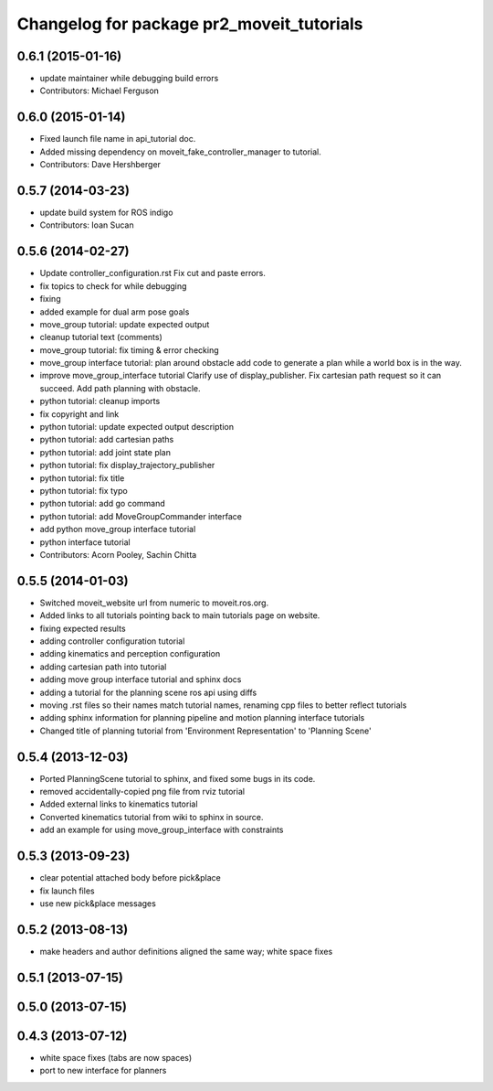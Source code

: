 ^^^^^^^^^^^^^^^^^^^^^^^^^^^^^^^^^^^^^^^^^^
Changelog for package pr2_moveit_tutorials
^^^^^^^^^^^^^^^^^^^^^^^^^^^^^^^^^^^^^^^^^^

0.6.1 (2015-01-16)
------------------
* update maintainer while debugging build errors
* Contributors: Michael Ferguson

0.6.0 (2015-01-14)
------------------
* Fixed launch file name in api_tutorial doc.
* Added missing dependency on moveit_fake_controller_manager to tutorial.
* Contributors: Dave Hershberger

0.5.7 (2014-03-23)
------------------
* update build system for ROS indigo
* Contributors: Ioan Sucan

0.5.6 (2014-02-27)
------------------
* Update controller_configuration.rst
  Fix cut and paste errors.
* fix topics to check for while debugging
* fixing
* added example for dual arm pose goals
* move_group tutorial: update expected output
* cleanup tutorial text (comments)
* move_group tutorial: fix timing & error checking
* move_group interface tutorial: plan around obstacle
  add code to generate a plan while a world box is in the way.
* improve move_group_interface tutorial
  Clarify use of display_publisher.
  Fix cartesian path request so it can succeed.
  Add path planning with obstacle.
* python tutorial: cleanup imports
* fix copyright and link
* python tutorial: update expected output description
* python tutorial: add cartesian paths
* python tutorial: add joint state plan
* python tutorial: fix display_trajectory_publisher
* python tutorial: fix title
* python tutorial: fix typo
* python tutorial: add go command
* python tutorial: add MoveGroupCommander interface
* add python move_group interface tutorial
* python interface tutorial
* Contributors: Acorn Pooley, Sachin Chitta

0.5.5 (2014-01-03)
------------------
* Switched moveit_website url from numeric to moveit.ros.org.
* Added links to all tutorials pointing back to main tutorials page on website.
* fixing expected results
* adding controller configuration tutorial
* adding kinematics and perception configuration
* adding cartesian path into tutorial
* adding move group interface tutorial and sphinx docs
* adding a tutorial for the planning scene ros api using diffs
* moving .rst files so their names match tutorial names, renaming cpp files to better reflect tutorials
* adding sphinx information for planning pipeline and motion planning interface tutorials
* Changed title of planning tutorial from 'Environment Representation' to 'Planning Scene'

0.5.4 (2013-12-03)
------------------
* Ported PlanningScene tutorial to sphinx, and fixed some bugs in its code.
* removed accidentally-copied png file from rviz tutorial
* Added external links to kinematics tutorial
* Converted kinematics tutorial from wiki to sphinx in source.
* add an example for using move_group_interface with constraints

0.5.3 (2013-09-23)
------------------
* clear potential attached body before pick&place
* fix launch files
* use new pick&place messages

0.5.2 (2013-08-13)
------------------
* make headers and author definitions aligned the same way; white space fixes

0.5.1 (2013-07-15)
------------------

0.5.0 (2013-07-15)
------------------

0.4.3 (2013-07-12)
------------------
* white space fixes (tabs are now spaces)
* port to new interface for planners
